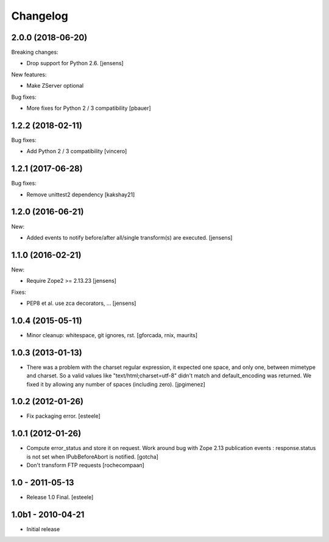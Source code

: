 Changelog
=========

2.0.0 (2018-06-20)
------------------

Breaking changes:

- Drop support for Python 2.6.
  [jensens]

New features:

- Make ZServer optional

Bug fixes:

- More fixes for Python 2 / 3 compatibility
  [pbauer]


1.2.2 (2018-02-11)
------------------

Bug fixes:

- Add Python 2 / 3 compatibility
  [vincero]


1.2.1 (2017-06-28)
------------------

Bug fixes:

- Remove unittest2 dependency
  [kakshay21]


1.2.0 (2016-06-21)
------------------

New:

- Added events to notify before/after all/single transform(s) are executed.
  [jensens]


1.1.0 (2016-02-21)
------------------

New:

- Require Zope2 >= 2.13.23
  [jensens]

Fixes:

- PEP8 et al. use zca decorators, ...
  [jensens]


1.0.4 (2015-05-11)
------------------

- Minor cleanup: whitespace, git ignores, rst.
  [gforcada, rnix, maurits]


1.0.3 (2013-01-13)
------------------

- There was a problem with the charset regular expression, it expected one
  space, and only one, between mimetype and charset. So a valid values like
  "text/html;charset=utf-8" didn't match and default_encoding was returned.
  We fixed it by allowing any number of spaces (including zero).
  [jpgimenez]


1.0.2 (2012-01-26)
------------------

- Fix packaging error.
  [esteele]


1.0.1 (2012-01-26)
------------------

- Compute error_status and store it on request.
  Work around bug with Zope 2.13 publication events :
  response.status is not set when IPubBeforeAbort is notified.
  [gotcha]

- Don't transform FTP requests
  [rochecompaan]

1.0 - 2011-05-13
----------------

- Release 1.0 Final.
  [esteele]

1.0b1 - 2010-04-21
------------------

- Initial release
